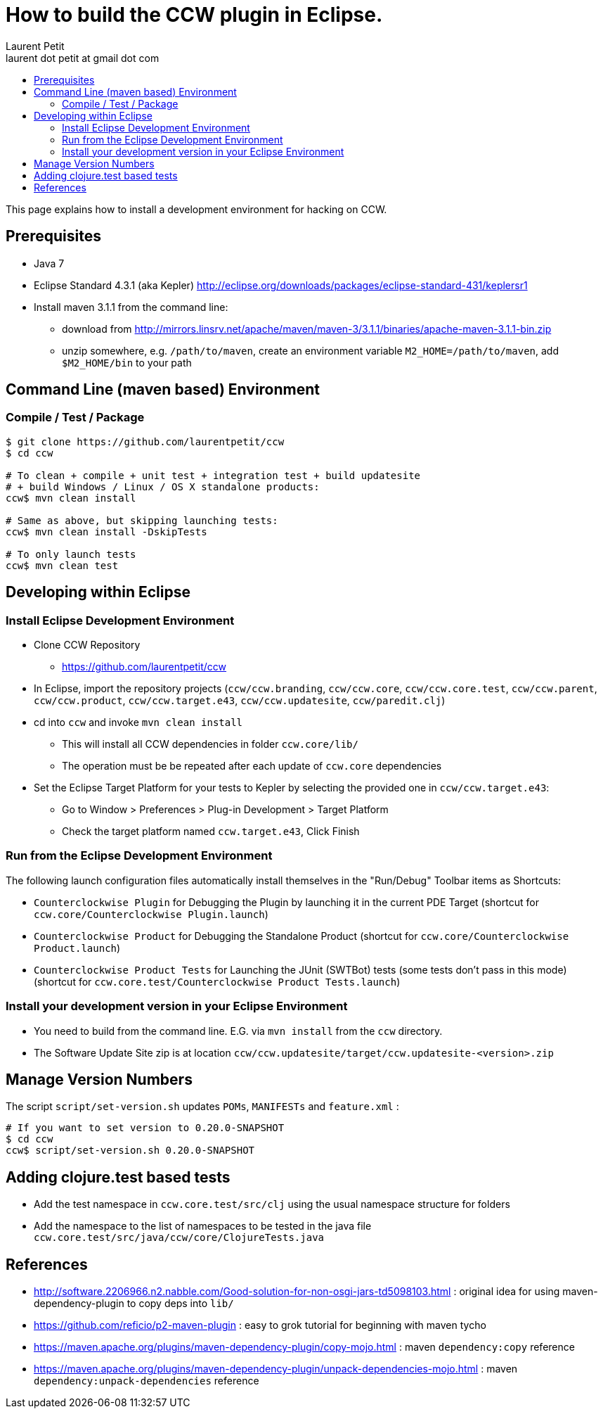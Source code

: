 = How to build the CCW plugin in Eclipse.
Laurent Petit <laurent dot petit at gmail dot com>
:source-highlighter: coderay
:experimental:
:toc: 
:toc-title!:
:toclevels: 2

This page explains how to install a development environment for hacking on CCW.

== Prerequisites
 
- Java 7
- Eclipse Standard 4.3.1 (aka Kepler) http://eclipse.org/downloads/packages/eclipse-standard-431/keplersr1
- Install maven 3.1.1 from the command line:
** download from http://mirrors.linsrv.net/apache/maven/maven-3/3.1.1/binaries/apache-maven-3.1.1-bin.zip
** unzip somewhere, e.g. `/path/to/maven`, create an environment variable `M2_HOME=/path/to/maven`, add `$M2_HOME/bin` to your path

== Command Line (maven based) Environment

=== Compile / Test / Package

----
$ git clone https://github.com/laurentpetit/ccw
$ cd ccw

# To clean + compile + unit test + integration test + build updatesite 
# + build Windows / Linux / OS X standalone products:
ccw$ mvn clean install

# Same as above, but skipping launching tests:
ccw$ mvn clean install -DskipTests

# To only launch tests
ccw$ mvn clean test
----

== Developing within Eclipse

=== Install Eclipse Development Environment

- Clone CCW Repository 
** https://github.com/laurentpetit/ccw
- In Eclipse, import the repository projects (`ccw/ccw.branding`, `ccw/ccw.core`, `ccw/ccw.core.test`, `ccw/ccw.parent`, `ccw/ccw.product`, `ccw/ccw.target.e43`, `ccw/ccw.updatesite`, `ccw/paredit.clj`)
- cd into `ccw` and invoke `mvn clean install`
** This will install all CCW dependencies in folder `ccw.core/lib/`
** The operation must be be repeated after each update of `ccw.core` dependencies
- Set the Eclipse Target Platform for your tests to Kepler by selecting the provided one in `ccw/ccw.target.e43`:
** Go to Window > Preferences > Plug-in Development > Target Platform
** Check the target platform named `ccw.target.e43`, Click Finish

=== Run from the Eclipse Development Environment

The following launch configuration files automatically install themselves in the "Run/Debug" Toolbar items as Shortcuts:

- `Counterclockwise Plugin` for Debugging the Plugin by launching it in the current PDE Target (shortcut for `ccw.core/Counterclockwise Plugin.launch`)
- `Counterclockwise Product` for Debugging the Standalone Product (shortcut for `ccw.core/Counterclockwise Product.launch`)
- `Counterclockwise Product Tests` for Launching the JUnit (SWTBot) tests (some tests don't pass in this mode) (shortcut for `ccw.core.test/Counterclockwise Product Tests.launch`)

=== Install your development version in your Eclipse Environment

- You need to build from the command line. E.G. via `mvn install` from the `ccw` directory.
- The Software Update Site zip is at location `ccw/ccw.updatesite/target/ccw.updatesite-<version>.zip`

== Manage Version Numbers

The script `script/set-version.sh` updates `POMs`, `MANIFESTs` and `feature.xml` :

----
# If you want to set version to 0.20.0-SNAPSHOT
$ cd ccw
ccw$ script/set-version.sh 0.20.0-SNAPSHOT
----

== Adding clojure.test based tests

- Add the test namespace in `ccw.core.test/src/clj` using the usual namespace structure for folders
- Add the namespace to the list of namespaces to be tested in the java file `ccw.core.test/src/java/ccw/core/ClojureTests.java`


== References

- http://software.2206966.n2.nabble.com/Good-solution-for-non-osgi-jars-td5098103.html : original idea for using maven-dependency-plugin to copy deps into `lib/`
- https://github.com/reficio/p2-maven-plugin : easy to grok tutorial for beginning with maven tycho
- https://maven.apache.org/plugins/maven-dependency-plugin/copy-mojo.html : maven `dependency:copy` reference
- https://maven.apache.org/plugins/maven-dependency-plugin/unpack-dependencies-mojo.html : maven `dependency:unpack-dependencies` reference

